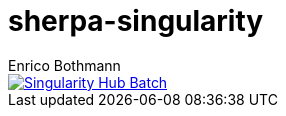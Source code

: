 = sherpa-singularity
Enrico Bothmann

[link=https://singularity-hub.org/collections/2368]
image::https://www.singularity-hub.org/static/img/hosted-singularity--hub-%23e32929.svg[Singularity Hub Batch]
